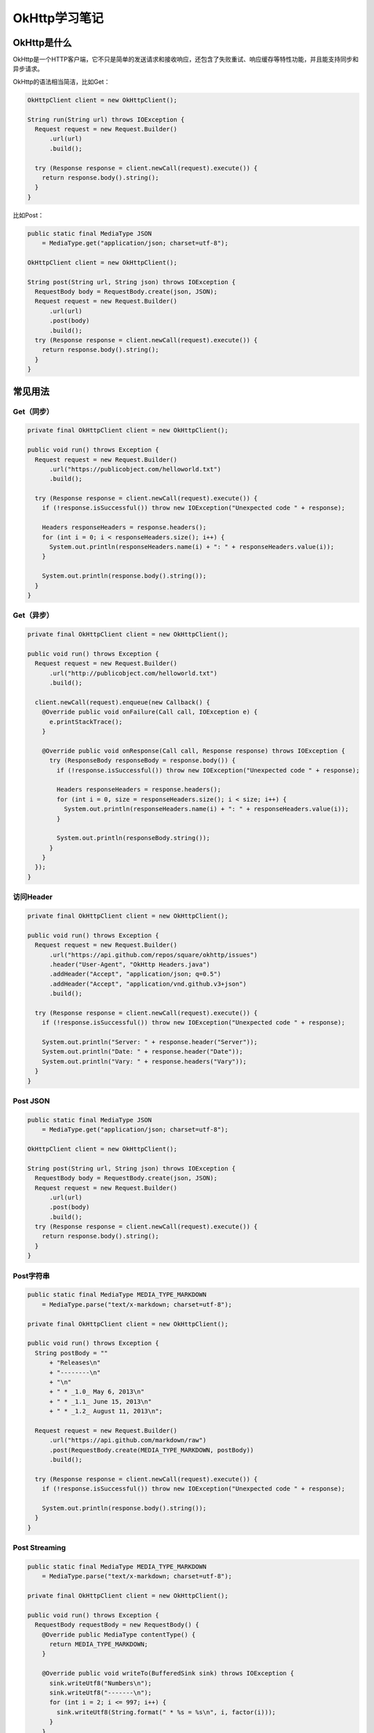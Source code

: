OkHttp学习笔记
==============

|image1|

OkHttp是什么
------------

OkHttp是一个HTTP客户端，它不只是简单的发送请求和接收响应，还包含了失败重试、响应缓存等特性功能，并且能支持同步和异步请求。

OkHttp的语法相当简洁，比如Get：

.. code:: java

   OkHttpClient client = new OkHttpClient();

   String run(String url) throws IOException {
     Request request = new Request.Builder()
         .url(url)
         .build();

     try (Response response = client.newCall(request).execute()) {
       return response.body().string();
     }
   }

比如Post：

.. code:: java

   public static final MediaType JSON
       = MediaType.get("application/json; charset=utf-8");

   OkHttpClient client = new OkHttpClient();

   String post(String url, String json) throws IOException {
     RequestBody body = RequestBody.create(json, JSON);
     Request request = new Request.Builder()
         .url(url)
         .post(body)
         .build();
     try (Response response = client.newCall(request).execute()) {
       return response.body().string();
     }
   }

常见用法
--------

Get（同步）
~~~~~~~~~~~

.. code:: java

     private final OkHttpClient client = new OkHttpClient();

     public void run() throws Exception {
       Request request = new Request.Builder()
           .url("https://publicobject.com/helloworld.txt")
           .build();

       try (Response response = client.newCall(request).execute()) {
         if (!response.isSuccessful()) throw new IOException("Unexpected code " + response);

         Headers responseHeaders = response.headers();
         for (int i = 0; i < responseHeaders.size(); i++) {
           System.out.println(responseHeaders.name(i) + ": " + responseHeaders.value(i));
         }

         System.out.println(response.body().string());
       }
     }

Get（异步）
~~~~~~~~~~~

.. code:: java

     private final OkHttpClient client = new OkHttpClient();

     public void run() throws Exception {
       Request request = new Request.Builder()
           .url("http://publicobject.com/helloworld.txt")
           .build();

       client.newCall(request).enqueue(new Callback() {
         @Override public void onFailure(Call call, IOException e) {
           e.printStackTrace();
         }

         @Override public void onResponse(Call call, Response response) throws IOException {
           try (ResponseBody responseBody = response.body()) {
             if (!response.isSuccessful()) throw new IOException("Unexpected code " + response);

             Headers responseHeaders = response.headers();
             for (int i = 0, size = responseHeaders.size(); i < size; i++) {
               System.out.println(responseHeaders.name(i) + ": " + responseHeaders.value(i));
             }

             System.out.println(responseBody.string());
           }
         }
       });
     }

访问Header
~~~~~~~~~~

.. code:: java

     private final OkHttpClient client = new OkHttpClient();

     public void run() throws Exception {
       Request request = new Request.Builder()
           .url("https://api.github.com/repos/square/okhttp/issues")
           .header("User-Agent", "OkHttp Headers.java")
           .addHeader("Accept", "application/json; q=0.5")
           .addHeader("Accept", "application/vnd.github.v3+json")
           .build();

       try (Response response = client.newCall(request).execute()) {
         if (!response.isSuccessful()) throw new IOException("Unexpected code " + response);

         System.out.println("Server: " + response.header("Server"));
         System.out.println("Date: " + response.header("Date"));
         System.out.println("Vary: " + response.headers("Vary"));
       }
     }

Post JSON
~~~~~~~~~

.. code:: java

   public static final MediaType JSON
       = MediaType.get("application/json; charset=utf-8");

   OkHttpClient client = new OkHttpClient();

   String post(String url, String json) throws IOException {
     RequestBody body = RequestBody.create(json, JSON);
     Request request = new Request.Builder()
         .url(url)
         .post(body)
         .build();
     try (Response response = client.newCall(request).execute()) {
       return response.body().string();
     }
   }

Post字符串
~~~~~~~~~~

.. code:: java

     public static final MediaType MEDIA_TYPE_MARKDOWN
         = MediaType.parse("text/x-markdown; charset=utf-8");

     private final OkHttpClient client = new OkHttpClient();

     public void run() throws Exception {
       String postBody = ""
           + "Releases\n"
           + "--------\n"
           + "\n"
           + " * _1.0_ May 6, 2013\n"
           + " * _1.1_ June 15, 2013\n"
           + " * _1.2_ August 11, 2013\n";

       Request request = new Request.Builder()
           .url("https://api.github.com/markdown/raw")
           .post(RequestBody.create(MEDIA_TYPE_MARKDOWN, postBody))
           .build();

       try (Response response = client.newCall(request).execute()) {
         if (!response.isSuccessful()) throw new IOException("Unexpected code " + response);

         System.out.println(response.body().string());
       }
     }

Post Streaming
~~~~~~~~~~~~~~

.. code:: java

     public static final MediaType MEDIA_TYPE_MARKDOWN
         = MediaType.parse("text/x-markdown; charset=utf-8");

     private final OkHttpClient client = new OkHttpClient();

     public void run() throws Exception {
       RequestBody requestBody = new RequestBody() {
         @Override public MediaType contentType() {
           return MEDIA_TYPE_MARKDOWN;
         }

         @Override public void writeTo(BufferedSink sink) throws IOException {
           sink.writeUtf8("Numbers\n");
           sink.writeUtf8("-------\n");
           for (int i = 2; i <= 997; i++) {
             sink.writeUtf8(String.format(" * %s = %s\n", i, factor(i)));
           }
         }

         private String factor(int n) {
           for (int i = 2; i < n; i++) {
             int x = n / i;
             if (x * i == n) return factor(x) + " × " + i;
           }
           return Integer.toString(n);
         }
       };

       Request request = new Request.Builder()
           .url("https://api.github.com/markdown/raw")
           .post(requestBody)
           .build();

       try (Response response = client.newCall(request).execute()) {
         if (!response.isSuccessful()) throw new IOException("Unexpected code " + response);

         System.out.println(response.body().string());
       }
     }

Post文件
~~~~~~~~

.. code:: java

     public static final MediaType MEDIA_TYPE_MARKDOWN
         = MediaType.parse("text/x-markdown; charset=utf-8");

     private final OkHttpClient client = new OkHttpClient();

     public void run() throws Exception {
       File file = new File("README.md");

       Request request = new Request.Builder()
           .url("https://api.github.com/markdown/raw")
           .post(RequestBody.create(MEDIA_TYPE_MARKDOWN, file))
           .build();

       try (Response response = client.newCall(request).execute()) {
         if (!response.isSuccessful()) throw new IOException("Unexpected code " + response);

         System.out.println(response.body().string());
       }
     }

Post parameters
~~~~~~~~~~~~~~~

.. code:: java

     private final OkHttpClient client = new OkHttpClient();

     public void run() throws Exception {
       RequestBody formBody = new FormBody.Builder()
           .add("search", "Jurassic Park")
           .build();
       Request request = new Request.Builder()
           .url("https://en.wikipedia.org/w/index.php")
           .post(formBody)
           .build();

       try (Response response = client.newCall(request).execute()) {
         if (!response.isSuccessful()) throw new IOException("Unexpected code " + response);

         System.out.println(response.body().string());
       }
     }

Post multipart
~~~~~~~~~~~~~~

.. code:: java

     /**
      * The imgur client ID for OkHttp recipes. If you're using imgur for anything other than running
      * these examples, please request your own client ID! https://api.imgur.com/oauth2
      */
     private static final String IMGUR_CLIENT_ID = "...";
     private static final MediaType MEDIA_TYPE_PNG = MediaType.parse("image/png");

     private final OkHttpClient client = new OkHttpClient();

     public void run() throws Exception {
       // Use the imgur image upload API as documented at https://api.imgur.com/endpoints/image
       RequestBody requestBody = new MultipartBody.Builder()
           .setType(MultipartBody.FORM)
           .addFormDataPart("title", "Square Logo")
           .addFormDataPart("image", "logo-square.png",
               RequestBody.create(MEDIA_TYPE_PNG, new File("website/static/logo-square.png")))
           .build();

       Request request = new Request.Builder()
           .header("Authorization", "Client-ID " + IMGUR_CLIENT_ID)
           .url("https://api.imgur.com/3/image")
           .post(requestBody)
           .build();

       try (Response response = client.newCall(request).execute()) {
         if (!response.isSuccessful()) throw new IOException("Unexpected code " + response);

         System.out.println(response.body().string());
       }
     }

解析JSON响应为Java对象
~~~~~~~~~~~~~~~~~~~~~~

.. code:: java

     private final OkHttpClient client = new OkHttpClient();
     private final Moshi moshi = new Moshi.Builder().build();
     private final JsonAdapter<Gist> gistJsonAdapter = moshi.adapter(Gist.class);

     public void run() throws Exception {
       Request request = new Request.Builder()
           .url("https://api.github.com/gists/c2a7c39532239ff261be")
           .build();
       try (Response response = client.newCall(request).execute()) {
         if (!response.isSuccessful()) throw new IOException("Unexpected code " + response);

         Gist gist = gistJsonAdapter.fromJson(response.body().source());

         for (Map.Entry<String, GistFile> entry : gist.files.entrySet()) {
           System.out.println(entry.getKey());
           System.out.println(entry.getValue().content);
         }
       }
     }

     static class Gist {
       Map<String, GistFile> files;
     }

     static class GistFile {
       String content;
     }

响应缓存
~~~~~~~~

.. code:: java

     private final OkHttpClient client;

     public CacheResponse(File cacheDirectory) throws Exception {
       int cacheSize = 10 * 1024 * 1024; // 10 MiB
       Cache cache = new Cache(cacheDirectory, cacheSize);

       client = new OkHttpClient.Builder()
           .cache(cache)
           .build();
     }

     public void run() throws Exception {
       Request request = new Request.Builder()
           .url("http://publicobject.com/helloworld.txt")
           .build();

       String response1Body;
       try (Response response1 = client.newCall(request).execute()) {
         if (!response1.isSuccessful()) throw new IOException("Unexpected code " + response1);

         response1Body = response1.body().string();
         System.out.println("Response 1 response:          " + response1);
         System.out.println("Response 1 cache response:    " + response1.cacheResponse());
         System.out.println("Response 1 network response:  " + response1.networkResponse());
       }

       String response2Body;
       try (Response response2 = client.newCall(request).execute()) {
         if (!response2.isSuccessful()) throw new IOException("Unexpected code " + response2);

         response2Body = response2.body().string();
         System.out.println("Response 2 response:          " + response2);
         System.out.println("Response 2 cache response:    " + response2.cacheResponse());
         System.out.println("Response 2 network response:  " + response2.networkResponse());
       }

       System.out.println("Response 2 equals Response 1? " + response1Body.equals(response2Body));
     }

取消调用
~~~~~~~~

.. code:: java

     private final ScheduledExecutorService executor = Executors.newScheduledThreadPool(1);
     private final OkHttpClient client = new OkHttpClient();

     public void run() throws Exception {
       Request request = new Request.Builder()
           .url("http://httpbin.org/delay/2") // This URL is served with a 2 second delay.
           .build();

       final long startNanos = System.nanoTime();
       final Call call = client.newCall(request);

       // Schedule a job to cancel the call in 1 second.
       executor.schedule(new Runnable() {
         @Override public void run() {
           System.out.printf("%.2f Canceling call.%n", (System.nanoTime() - startNanos) / 1e9f);
           call.cancel();
           System.out.printf("%.2f Canceled call.%n", (System.nanoTime() - startNanos) / 1e9f);
         }
       }, 1, TimeUnit.SECONDS);

       System.out.printf("%.2f Executing call.%n", (System.nanoTime() - startNanos) / 1e9f);
       try (Response response = call.execute()) {
         System.out.printf("%.2f Call was expected to fail, but completed: %s%n",
             (System.nanoTime() - startNanos) / 1e9f, response);
       } catch (IOException e) {
         System.out.printf("%.2f Call failed as expected: %s%n",
             (System.nanoTime() - startNanos) / 1e9f, e);
       }
     }

超时
~~~~

.. code:: java

     private final OkHttpClient client;

     public ConfigureTimeouts() throws Exception {
       client = new OkHttpClient.Builder()
           .connectTimeout(10, TimeUnit.SECONDS)
           .writeTimeout(10, TimeUnit.SECONDS)
           .readTimeout(30, TimeUnit.SECONDS)
           .build();
     }

     public void run() throws Exception {
       Request request = new Request.Builder()
           .url("http://httpbin.org/delay/2") // This URL is served with a 2 second delay.
           .build();

       try (Response response = client.newCall(request).execute()) {
         System.out.println("Response completed: " + response);
       }
     }

Per-call Configuration
~~~~~~~~~~~~~~~~~~~~~~

.. code:: java

     private final OkHttpClient client = new OkHttpClient();

     public void run() throws Exception {
       Request request = new Request.Builder()
           .url("http://httpbin.org/delay/1") // This URL is served with a 1 second delay.
           .build();

       // Copy to customize OkHttp for this request.
       OkHttpClient client1 = client.newBuilder()
           .readTimeout(500, TimeUnit.MILLISECONDS)
           .build();
       try (Response response = client1.newCall(request).execute()) {
         System.out.println("Response 1 succeeded: " + response);
       } catch (IOException e) {
         System.out.println("Response 1 failed: " + e);
       }

       // Copy to customize OkHttp for this request.
       OkHttpClient client2 = client.newBuilder()
           .readTimeout(3000, TimeUnit.MILLISECONDS)
           .build();
       try (Response response = client2.newCall(request).execute()) {
         System.out.println("Response 2 succeeded: " + response);
       } catch (IOException e) {
         System.out.println("Response 2 failed: " + e);
       }
     }

处理认证鉴权
~~~~~~~~~~~~

.. code:: java

     private final OkHttpClient client;

     public Authenticate() {
       client = new OkHttpClient.Builder()
           .authenticator(new Authenticator() {
             @Override public Request authenticate(Route route, Response response) throws IOException {
               if (response.request().header("Authorization") != null) {
                 return null; // Give up, we've already attempted to authenticate.
               }

               System.out.println("Authenticating for response: " + response);
               System.out.println("Challenges: " + response.challenges());
               String credential = Credentials.basic("jesse", "password1");
               return response.request().newBuilder()
                   .header("Authorization", credential)
                   .build();
             }
           })
           .build();
     }

     public void run() throws Exception {
       Request request = new Request.Builder()
           .url("http://publicobject.com/secrets/hellosecret.txt")
           .build();

       try (Response response = client.newCall(request).execute()) {
         if (!response.isSuccessful()) throw new IOException("Unexpected code " + response);

         System.out.println(response.body().string());
       }
     }

跳过重试：

.. code:: java

     if (credential.equals(response.request().header("Authorization"))) {
       return null; // If we already failed with these credentials, don't retry.
      }

重试次数：

.. code:: java

     if (responseCount(response) >= 3) {
       return null; // If we've failed 3 times, give up.
     }

..

   参考资料：

   OkHttp官网 https://square.github.io/okhttp/

   Recipes https://square.github.io/okhttp/recipes/

   源码 https://github.com/square/okhttp

.. |image1| image:: ../wanggang.png
